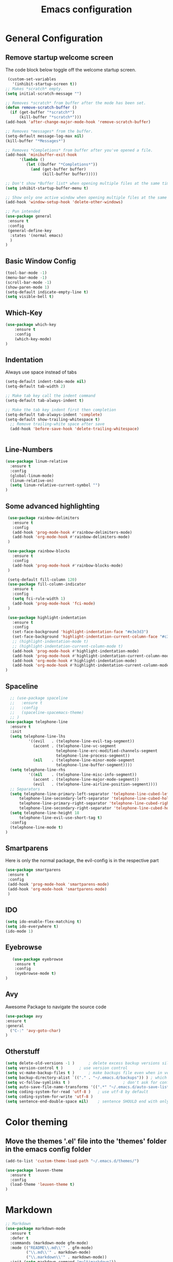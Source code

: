 #+TITLE: Emacs configuration
#+DESCRIPTION: An org-babel based emacs configuration
#+LANGUAGE: en
#+PROPERTY: results silent

* General Configuration
** Remove startup welcome screen
 The code block below toggle off the welcome startup screen.

 #+BEGIN_SRC emacs-lisp
    (custom-set-variables
      '(inhibit-startup-screen t))
   ;; Makes *scratch* empty.
   (setq initial-scratch-message "")

   ;; Removes *scratch* from buffer after the mode has been set.
   (defun remove-scratch-buffer ()
     (if (get-buffer "*scratch*")
         (kill-buffer "*scratch*")))
   (add-hook 'after-change-major-mode-hook 'remove-scratch-buffer)

   ;; Removes *messages* from the buffer.
   (setq-default message-log-max nil)
   (kill-buffer "*Messages*")

   ;; Removes *Completions* from buffer after you've opened a file.
   (add-hook 'minibuffer-exit-hook
         '(lambda ()
            (let ((buffer "*Completions*"))
              (and (get-buffer buffer)
                   (kill-buffer buffer)))))

   ;; Don't show *Buffer list* when opening multiple files at the same time.
   (setq inhibit-startup-buffer-menu t)

   ;; Show only one active window when opening multiple files at the same time.
   (add-hook 'window-setup-hook 'delete-other-windows)

   ;; Pun intended
   (use-package general
    :ensure t
    :config
    (general-define-key
     :states '(normal emacs)
     )
   )

 #+END_SRC

** Basic Window Config

#+BEGIN_SRC emacs-lisp
 (tool-bar-mode -1)
 (menu-bar-mode -1)
 (scroll-bar-mode -1)
 (show-paren-mode 1)
 (setq-default indicate-empty-line t)
 (setq visible-bell t)

#+END_SRC


** Which-Key
#+BEGIN_SRC emacs-lisp
(use-package which-key
    :ensure t
    :config
    (which-key-mode)
)

#+END_SRC
** Indentation
 Always use space instead of tabs
#+BEGIN_SRC emacs-lisp
  (setq-default indent-tabs-mode nil)
  (setq-default tab-width 2)

  ;; Make tab key call the indent command
  (setq-default tab-always-indent t)

  ;; Make the tab key indent first then completion
  (setq-default tab-always-indent 'complete)
  (setq-default show-trailing-whitespace t)
    ;; Remove trailing-white space after save
    (add-hook 'before-save-hook 'delete-trailing-whitespace)


#+END_SRC

** Line-Numbers
#+BEGIN_SRC emacs-lisp
(use-package linum-relative
  :ensure t
  :config
  (global-linum-mode)
  (linum-relative-on)
  (setq linum-relative-current-symbol "")
)

#+END_SRC

** Some advanced highlighting
 #+BEGIN_SRC emacs-lisp
    (use-package rainbow-delimiters
      :ensure t
      :config
      (add-hook 'prog-mode-hook #'rainbow-delimiters-mode)
      (add-hook 'org-mode-hook #'rainbow-delimiters-mode)
    )

    (use-package rainbow-blocks
      :ensure t
      :config
      (add-hook 'prog-mode-hook #'rainbow-blocks-mode)
    )

    (setq-default fill-column 120)
    (use-package fill-column-indicator
      :ensure t
      :config
      (setq fci-rule-width 1)
      (add-hook 'prog-mode-hook 'fci-mode)
    )

    (use-package highlight-indentation
      :ensure t
      :config
      (set-face-background 'highlight-indentation-face "#e3e3d3")
      (set-face-background 'highlight-indentation-current-column-face "#c3b3b3")
      ;; (highlight-indentation-mode t)
      ;; (highlight-indentation-current-column-mode t)
      (add-hook 'prog-mode-hook #'highlight-indentation-mode)
      (add-hook 'prog-mode-hook #'highlight-indentation-current-column-mode)
      (add-hook 'org-mode-hook #'highlight-indentation-mode)
      (add-hook 'org-mode-hook #'highlight-indentation-current-column-mode)
   )

 #+END_SRC

** Spaceline
#+BEGIN_SRC emacs-lisp
  ;; (use-package spaceline
  ;;   :ensure t
  ;;   :config
  ;;   (spaceline-spacemacs-theme)
  ;; )
(use-package telephone-line
  :ensure t
  :init
  (setq telephone-line-lhs
          '((evil   . (telephone-line-evil-tag-segment))
            (accent . (telephone-line-vc-segment
                      telephone-line-erc-modified-channels-segment
                      telephone-line-process-segment))
            (nil    . (telephone-line-minor-mode-segment
                      telephone-line-buffer-segment))))
  (setq telephone-line-rhs
          '((nil    . (telephone-line-misc-info-segment))
            (accent . (telephone-line-major-mode-segment))
            (evil   . (telephone-line-airline-position-segment))))
  ;; Separators
  (setq telephone-line-primary-left-separator 'telephone-line-cubed-left
      telephone-line-secondary-left-separator 'telephone-line-cubed-hollow-left
      telephone-line-primary-right-separator 'telephone-line-cubed-right
      telephone-line-secondary-right-separator 'telephone-line-cubed-hollow-right)
  (setq telephone-line-height 18
      telephone-line-evil-use-short-tag t)
  :config
  (telephone-line-mode t)
)

#+END_SRC

** Smartparens
   Here is only the normal package, the evil-config is in the respective part
   #+BEGIN_SRC emacs-lisp
   (use-package smartparens
    :ensure t
    :config
    (add-hook 'prog-mode-hook 'smartparens-mode)
    (add-hook 'org-mode-hook 'smartparens-mode)
    )

   #+END_SRC

** IDO
   #+BEGIN_SRC emacs-lisp
   (setq ido-enable-flex-matching t)
   (setq ido-everywhere t)
   (ido-mode 1)

   #+END_SRC

** Eyebrowse
   #+BEGIN_SRC emacs-lisp
   (use-package eyebrowse
    :ensure t
    :config
    (eyebrowse-mode t)
)
   #+END_SRC
** Avy
   Awesome Package to navigate the source code
  #+BEGIN_SRC emacs-lisp
  (use-package avy
  :ensure t
  :general
    ("C-:" 'avy-goto-char)
  )
  #+END_SRC

** Otherstuff
#+BEGIN_SRC emacs-lisp
(setq delete-old-versions -1 )		; delete excess backup versions silently
(setq version-control t )		; use version control
(setq vc-make-backup-files t )		; make backups file even when in version controlled dir
(setq backup-directory-alist `(("." . "~/.emacs.d/backups")) ) ; which directory to put backups file
(setq vc-follow-symlinks t )				       ; don't ask for confirmation when opening symlinked file
(setq auto-save-file-name-transforms '((".*" "~/.emacs.d/auto-save-list/" t)) ) ;transform backups file name
(setq coding-system-for-read 'utf-8 )	; use utf-8 by default
(setq coding-system-for-write 'utf-8 )
(setq sentence-end-double-space nil)	; sentence SHOULD end with only a point.
#+END_SRC

* Color theming
** Move the themes '.el' file into the 'themes' folder in the emacs config folder
#+BEGIN_SRC emacs-lisp
  (add-to-list 'custom-theme-load-path "~/.emacs.d/themes/")

  (use-package leuven-theme
    :ensure t
    :config
    (load-theme 'leuven-theme t)
  )
#+END_SRC

* Markdown
#+BEGIN_SRC emacs-lisp
;; Markdown
(use-package markdown-mode
  :ensure t
  :defer t
  :commands (markdown-mode gfm-mode)
  :mode (("README\\.md\\'" . gfm-mode)
         ("\\.md\\'" . markdown-mode)
         ("\\.markdown\\'" . markdown-mode))
  :init (setq markdown-command "multimarkdown"))

#+END_SRC

* Yaml
#+BEGIN_SRC emacs-lisp
;; yaml
(use-package yaml-mode
  :defer t
  :ensure t)

#+END_SRC

* Flycheck
#+BEGIN_SRC emacs-lisp
(use-package flycheck
  :ensure t
  :defer t
  :init (global-flycheck-mode)
  :config
  (setq flycheck-check-syntax-automatically '(save))
)

#+END_SRC

* Hasklig
#+BEGIN_SRC emacs-lisp
    ;; nice glyphs for haskell with hasklig
    ;; copied that code from some pastebin, but forgot where
    (custom-set-variables '(haskell-font-lock-symbols t)
                          '(haskell-font-lock-symbols-alist
                            (and (fboundp 'decode-char)
                                (list (cons "&&" (decode-char 'ucs #XE100))
                                      (cons "***" (decode-char 'ucs #XE101))
                                      (cons "*>" (decode-char 'ucs #XE102))
                                      (cons "\\\\" (decode-char 'ucs #XE103))
                                      (cons "||" (decode-char 'ucs #XE104))
                                      (cons "|>" (decode-char 'ucs #XE105))
                                      (cons "::" (decode-char 'ucs #XE106))
                                      (cons "==" (decode-char 'ucs #XE107))
                                      (cons "===" (decode-char 'ucs #XE108))
                                      (cons "==>" (decode-char 'ucs #XE109))
                                      (cons "=>" (decode-char 'ucs #XE10A))
                                      (cons "=<<" (decode-char 'ucs #XE10B))
                                      (cons "!!" (decode-char 'ucs #XE10C))
                                      (cons ">>" (decode-char 'ucs #XE10D))
                                      (cons ">>=" (decode-char 'ucs #XE10E))
                                      (cons ">>>" (decode-char 'ucs #XE10F))
                                      (cons ">>-" (decode-char 'ucs #XE110))
                                      (cons ">-" (decode-char 'ucs #XE111))
                                      (cons "->" (decode-char 'ucs #XE112))
                                      (cons "-<" (decode-char 'ucs #XE113))
                                      (cons "-<<" (decode-char 'ucs #XE114))
                                      (cons "<*" (decode-char 'ucs #XE115))
                                      (cons "<*>" (decode-char 'ucs #XE116))
                                      (cons "<|" (decode-char 'ucs #XE117))
                                      (cons "<|>" (decode-char 'ucs #XE118))
                                      (cons "<$>" (decode-char 'ucs #XE119))
                                      (cons "<>" (decode-char 'ucs #XE11A))
                                      (cons "<-" (decode-char 'ucs #XE11B))
                                      (cons "<<" (decode-char 'ucs #XE11C))
                                      (cons "<<<" (decode-char 'ucs #XE11D))
                                      (cons "<+>" (decode-char 'ucs #XE11E))
                                      (cons ".." (decode-char 'ucs #XE11F))
                                      (cons "..." (decode-char 'ucs #XE120))
                                      (cons "++" (decode-char 'ucs #XE121))
                                      (cons "+++" (decode-char 'ucs #XE122))
                                      (cons "/=" (decode-char 'ucs #XE123))))))

    (defun my-correct-symbol-bounds (pretty-alist)
      "Prepend a TAB character to each symbol in this alist,
  this way compose-region called by prettify-symbols-mode
  will use the correct width of the symbols
  instead of the width measured by char-width."
      (mapcar (lambda (el)
                (setcdr el (string ?\t (cdr el)))
                el)
              pretty-alist))

    (defun my-ligature-list (ligatures codepoint-start)
      "Create an alist of strings to replace with
  codepoints starting from codepoint-start."
      (let ((codepoints (-iterate '1+ codepoint-start (length ligatures))))
        (-zip-pair ligatures codepoints)))

    ; list can be found at https://github.com/i-tu/Hasklig/blob/master/GlyphOrderAndAliasDB#L1588
    (setq my-hasklig-ligatures
      (let* ((ligs '("&&" "***" "*>" "\\\\" "||" "|>" "::"
                     "==" "===" "==>" "=>" "=<<" "!!" ">>"
                     ">>=" ">>>" ">>-" ">-" "->" "-<" "-<<"
                     "<*" "<*>" "<|" "<|>" "<$>" "<>" "<-"
                     "<<" "<<<" "<+>" ".." "..." "++" "+++"
                     "/=" ":::" ">=>" "->>" "<=>" "<=<" "<->")))
        (my-correct-symbol-bounds (my-ligature-list ligs #Xe100))))

    ;; nice glyphs for haskell with hasklig
    (defun my-set-hasklig-ligatures ()
      "Add hasklig ligatures for use with prettify-symbols-mode."
      (setq prettify-symbols-alist
            (append my-hasklig-ligatures prettify-symbols-alist))
      (prettify-symbols-mode))

   (add-hook 'prog-mode-hook 'my-set-hasklig-ligatures)

   (add-to-list 'default-frame-alist '(font . "Hasklig 9") )
   (set-face-attribute 'default t :font "Hasklig 10")

#+END_SRC

* Yasnippet
#+BEGIN_SRC emacs-lisp
(use-package yasnippet
  :ensure t
  :config
  (yas-global-mode 1)
)
(use-package yasnippet-snippets
  :ensure t
)
#+END_SRC
* Magit
#+BEGIN_SRC emacs-lisp
(use-package magit
  :ensure t
)

(use-package git-gutter-fringe
  :ensure t
  :config
  (add-hook 'magit-mode-hook 'git-gutter-mode)
)
#+END_SRC

* EVIL
** Install
Install EVIL (if not yet installed), and enable it.

#+BEGIN_SRC emacs-lisp
(setq evil-want-C-u-scroll 't)
(use-package evil
  :ensure t
  :config
  (evil-mode 1)
)

(use-package evil-commentary
  :ensure t
  :config
  (evil-commentary-mode)
)

(use-package evil-magit
  :ensure t
)

(use-package evil-smartparens
  :ensure t
  :config
  (add-hook 'smart-parens-enabled-hook #'evil-smartparens-mode)
)

(use-package evil-numbers
 :ensure t)

(define-key evil-normal-state-map (kbd "C-c +") 'evil-numbers/inc-at-pt)
(define-key evil-normal-state-map (kbd "C-c -") 'evil-numbers/dec-at-pt)

#+END_SRC

* Org-Mode
#+BEGIN_SRC emacs-lisp
(use-package org-bullets
    :ensure t
    :config
    (add-hook 'org-mode-hook (lambda() (org-bullets-mode 1)))
)

(use-package evil-org
  :ensure t
  :config
  (add-hook 'org-mode-hook 'evil-org-mode)
)
#+END_SRC

* Projectile
#+BEGIN_SRC emacs-lisp
(use-package projectile
:ensure t
:config
(projectile-mode)
)

#+END_SRC
* Ivy-Config
#+BEGIN_SRC emacs-lisp
(use-package ivy :demand
  :ensure t
  :config
  (setq ivy-use-virtual-buffers t)
	(setq ivy-count-format "%d/%d ")
  (ivy-mode 1)
)
(use-package ivy-xref
  :ensure t
  :init
  (setq xref-show-xrefs-function #'ivy-xref-show-xrefs)
)

(use-package counsel-projectile
  :ensure t
  :config
  (counsel-projectile-mode 1)
)
#+END_SRC

* C/CPP
#+BEGIN_SRC emacs-lisp
(use-package cmake-mode
  :ensure t
  :config
    (setq auto-mode-alist
        (append
        '(("CMakeLists\\.txt\\'" . cmake-mode))
        '(("\\.cmake\\'" . cmake-mode))
        auto-mode-alist))
)

(setq c-default-style "bsd"
      c-basic-offset 2
      )

(use-package clang-format
  :ensure t
  :config
  (global-set-key [C-M-tab] 'clang-format-region)
)

#+END_SRC

* LaTeX
  #+BEGIN_SRC emacs-lisp
    (use-package flymake
      :defer t
      :ensure t
      :config
      (defun flymake-get-tex-args (file-name)
      (list "pdflatex"
      (list "-file-line-error" "-draftmode" "-interaction=nonstopmode" file-name))
      (add-hook 'LaTeX-mode-hook 'flymake-mode))
      (setq ispell-program-name "aspell") ; could be ispell as well, depending on your preferences
      (setq ispell-dictionary "english") ; this can obviously be set to any language your spell-checking program supports
    )

    (use-package auctex
      :defer t
      :ensure t
      :config
      (setq TeX-auto-save t)
      (setq TeX-parse-selt t)
      (setq TeX-save-quere nil)
      (add-hook 'LaTeX-mode-hook 'flyspell-mode)
      (add-hook 'LaTeX-mode-hook 'flyspell-buffer)
      (setq TeX-PDF-mode t) ;; Make pdflatex the default backend

      ;; Now we want to make the folding of sections possible
      (defun turn-on-outline-minor-mode ()
      (outline-minor-mode 1))
      (add-hook 'LaTeX-mode-hook 'turn-on-outline-minor-mode)
      (add-hook 'latex-mode-hook 'turn-on-outline-minor-mode)
      (setq outline-minor-mode-prefix "\C-c \C-o") ; Or something else
      ;; Hide all contents of the current section: C-c C-o C-l
      ;; Move to the next unit of the document C-c C-o C-n
      ;; Move to the previous unit of the document C-c C-o C-p
      ;; See the entire document again C-c C-o C-a

    )

    (use-package reftex
      :ensure t
      :config
      (autoload 'reftex-mode "reftex" "RefTeX Minor Mode" t)
      (autoload 'turn-on-reftex "reftex" "RefTeX Minor Mode" nil)
      (autoload 'reftex-citation "reftex-cite" "Make citation" nil)
      (autoload 'reftex-index-phrase-mode "reftex-index" "Phrase Mode" t)
      (add-hook 'latex-mode-hook 'turn-on-reftex) ; with Emacs latex mode
      (add-hook 'reftex-load-hook 'imenu-add-menubar-index)
      (add-hook 'LaTeX-mode-hook 'turn-on-reftex)

        (setq LaTeX-eqnarray-label "eq"
        LaTeX-equation-label "eq"
        LaTeX-figure-label "fig"
        LaTeX-table-label "tab"
        LaTeX-myChapter-label "chap"
        TeX-auto-save t
        TeX-newline-function 'reindent-then-newline-and-indent
        TeX-parse-self t
        TeX-style-path
        '("style/" "auto/"
        "/usr/share/emacs21/site-lisp/auctex/style/"
        "/var/lib/auctex/emacs21/"
        "/usr/local/share/emacs/site-lisp/auctex/style/")
        LaTeX-section-hook
        '(LaTeX-section-heading
        LaTeX-section-title
        LaTeX-section-toc
        LaTeX-section-section
        LaTeX-section-label))
    )

  #+END_SRC
* Haskell
#+BEGIN_SRC emacs-lisp

  (use-package hindent
    :ensure t
  )

  (use-package flycheck-haskell
    :ensure t
    :config
    (add-hook 'flycheck-mode-hook #'flycheck-haskell-setup)
    )

  (use-package haskell-mode
    :ensure t
    :config
    (add-hook 'haskell-mode-hook #'hindent-mode)
    (add-hook 'haskell-mode-hook 'turn-on-haskell-unicode-input-method)
    ;; We want to enable auto stylish-haskell, remember to install it with cabal!
    (custom-set-variables '(haskell-stylish-on-save t))

  )

  ;; (add-to-load-path "~/.cabal/share/x86_64-linux-ghc-8.0.2/HaRe-0.8.4.1/elisp")
  ;; (require 'hare)
  ;; (autoload 'hare-init "hare" nil t)
  ;; (add-hook 'haskell-mode-hook (lambda () (ghc-init) (hare-init)))

  (use-package intero
    :ensure t
    :config
    (add-hook 'haskell-mode-hook 'intero-mode)
  )

  (use-package ghci-completion
    :ensure t
    :config
    (add-hook 'inferior-haskell-mode-hook 'turn-on-ghci-completion)
  )

  ; Remove the hard-coded 'literate-haskell-mode' activation for `.lhs' files that
  ; haskell-mode comes with. In exchange, enable LaTeX mode whenever we open up a
  ; `.lhs' file. Using mmm-mode, we will activate `haskell-mode' in the code
  ; sections.
  (setq auto-mode-alist
    (remove
      (rassoc 'literate-haskell-mode auto-mode-alist) auto-mode-alist))
  (add-to-list 'auto-mode-alist '("\\.lhs$" . latex-mode))

  (use-package mmm-mode
    :ensure t
    :init
      (setq mmm-global-mode 't)
      (setq mmm-submode-decoration-level 1)
      (mmm-ify-by-class 'literate-haskell-latex)
    :config
      (mmm-add-classes
      '((literate-haskell-latex
          :submode haskell-mode
          :front "^\\\\begin{code}\n"
          :back "^\\\\end{code}"
      )))

  ; Re-fontify sub-mode portions when idle. The manual command for this is
  ; `mmm-parse-buffer'. If you don't do this, then syntax highlighting won't work
  ; for new regions of Haskell code in the \begin{code}...\end{code} blocks.
  (setq mmm-parse-when-idle 't)

  )

#+END_SRC
* Lisp
#+BEGIN_SRC emacs-lisp
  ;; (require 'ac-slime)
  (use-package ac-slime
    :ensure t
    :config
    (add-hook 'slime-mode-hook 'set-up-slime-ac)
    (add-hook 'slime-repl-mode-hook 'set-up-slime-ac)
    (eval-after-load "auto-complete" '(add-to-list 'ac-modes 'slime-repl-mode 'emacs-lisp-mode))

    (defun ielm-auto-complete ()
    "Enables `auto-complete' support in \\[ielm]."
    (setq ac-sources '(ac-source-functions
                       ac-source-variables
                       ac-source-features
                       ac-source-symbols
                       ac-source-words-in-same-mode-buffers))
    (add-to-list 'ac-modes 'inferior-emacs-lisp-mode)
    (auto-complete-mode 1))
    (add-hook 'ielm-mode-hook 'ielm-auto-complete)

    (add-hook 'ielm-mode-hook #'enable-paredit-mode)
    (add-hook 'ielm-mode-hook (lambda () (set (make-local-variable 'company-backends) '(company-elisp))))

    (add-hook 'emacs-lisp-mode-hook #'enable-paredit-mode)
    (add-hook 'emacs-lisp-mode-hook (lambda () (set (make-local-variable 'company-backends) '(company-elisp))))
    (add-hook 'emacs-lisp-mode-hook 'ielm-auto-complete)
  )
#+END_SRC
* Language-Server-Settings


** Basic settings

#+BEGIN_SRC emacs-lisp
    (use-package lsp-mode
        :ensure t
        :defer t
        :config
        (lsp-define-stdio-client
        ;; This can be a symbol of your choosing. It will be used as a the
        ;; prefix for a dynamically generated function "-enable"; in this
        ;; case: lsp-prog-major-mode-enable
        lsp-prog-major-mode
        "language-id"
        ;; This will be used to report a project's root directory to the LSP
        ;; server.
        (lambda () default-directory)
        ;; This is the command to start the LSP server. It may either be a
        ;; string containing the path of the command, or a list wherein the
        ;; car is a string containing the path of the command, and the cdr
        ;; are arguments to that command.
        '("/my/lsp/server" "and" "args"))

        ;; Here we'll add the function that was dynamically generated by the
        ;; call to lsp-define-stdio-client to the major-mode hook of the
        ;; language we want to run it under.
        ;;
        ;; This function will turn lsp-mode on and call the command given to
        ;; start the LSP server.
        (add-hook 'prog-major-mode #'lsp-prog-major-mode-enable)
        (add-hook 'lsp-after-open-hook 'lsp-enable-imenu)
    )

    (use-package lsp-ui
     :ensure t
     :init
     (add-hook 'lsp-mode-hook 'lsp-ui-mode)

    )

  (use-package company
    :ensure t
    :init
    (add-hook 'after-init-hook 'global-company-mode)
    :config
    (setq company-idle-delay 0.2)
    (setq company-selection-wrap-around t)
    (define-key company-active-map [tab] 'company-complete)
    (define-key company-active-map (kbd "C-n") 'company-select-next)
    (define-key company-active-map (kbd "C-p") 'company-select-previous)
  )

  (use-package company-lsp
    :ensure t
    :init
    (push 'company-lsp company-backends)
  )


#+END_SRC
** Cquery
#+BEGIN_SRC emacs-lisp
  (defun cquery//enable ()
    (condition-case nil
        (lsp-cquery-enable)
      (user-error nil)))
  (use-package cquery
    :ensure t
    :defer t
    :commands lsp-cquery-enable
    :init (add-hook 'c-mode-common-hook #'cquery//enable)
    :config
      (setq cquery-executable "~/opt/cquery/build/release/bin/cquery")

      (add-hook 'xref-backend-functions 'lsp--xref-backend)
      (add-hook 'completion-at-point-functions' lsp-completion-at-point)

      ;; Log file
      (setq cquery-extra-args '("--log-file=/tmp/cq.log"))

      ;; Cache directory, both relative and absolute paths are supported
      (setq cquery-cache-dir "~/.cache/cquery")

      ;; Initialization options
      (setq cquery-extra-init-params '(:index (:comment 2) :cacheFormat "msgpack" :completion (:detailedLabel t)))

      ;; Better ui
      (define-key evil-normal-state-map (kbd "C-p") 'lsp-ui-peek-jump-forward)
      (define-key evil-normal-state-map (kbd "C-t") 'lsp-ui-peek-jump-backward)

      (cquery-xref-find-custom "$cquery/base")
      (cquery-xref-find-custom "$cquery/callers")
      (cquery-xref-find-custom "$cquery/derived")
      (cquery-xref-find-custom "$cquery/vars")

      ;; Company completion
      (setq company-transformers nil company-lsp-async t company-lsp-cache-candidates nil)

      ;; Semantic highlighting
      (setq cquery-sem-highlight-method 'font-lock)

      ;; For rainbow semantic highlighting
      (cquery-use-default-rainbow-sem-highlight)
      (cquery-call-hierarchy nil) ; caller hierarchy
      (cquery-call-hierarchy t) ; callee hierarchy
      (cquery-inheritance-hierarchy nil) ; base hierarchy
      (cquery-inheritance-hierarchy t) ; derived hierarchy
      (add-hook 'cpp-mode-hook #'lsp-cquery-enable)
  )
#+END_SRC

** TODO Julia

#+BEGIN_SRC emacs-lisp
(use-package julia-mode
  :ensure t
)
#+END_SRC

** Haskell
#+BEGIN_SRC emacs-lisp
(use-package lsp-haskell
  :ensure t
  :config
  (add-hook 'lsp-mode-hook 'lsp-ui-mode)
  (add-hook 'haskell-mode-hook #'lsp-haskell-enable)
  (add-hook 'haskell-mode-hook 'flycheck-mode)
)

#+END_SRC
** Fortran
#+BEGIN_SRC emacs-lisp
  ;; (lsp-define-stdio-client lsp-fortls "f90" "" fortls)

#+END_SRC

